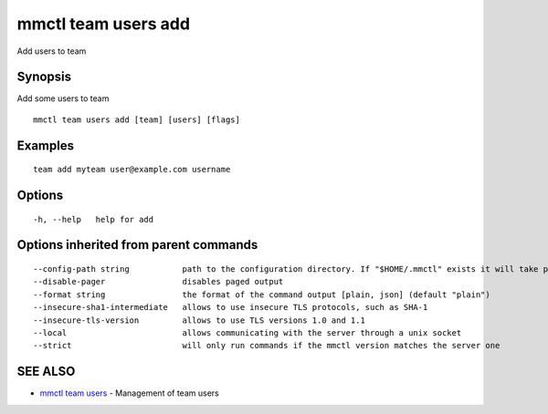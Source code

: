 .. _mmctl_team_users_add:

mmctl team users add
--------------------

Add users to team

Synopsis
~~~~~~~~


Add some users to team

::

  mmctl team users add [team] [users] [flags]

Examples
~~~~~~~~

::

    team add myteam user@example.com username

Options
~~~~~~~

::

  -h, --help   help for add

Options inherited from parent commands
~~~~~~~~~~~~~~~~~~~~~~~~~~~~~~~~~~~~~~

::

      --config-path string           path to the configuration directory. If "$HOME/.mmctl" exists it will take precedence over the default value (default "$XDG_CONFIG_HOME")
      --disable-pager                disables paged output
      --format string                the format of the command output [plain, json] (default "plain")
      --insecure-sha1-intermediate   allows to use insecure TLS protocols, such as SHA-1
      --insecure-tls-version         allows to use TLS versions 1.0 and 1.1
      --local                        allows communicating with the server through a unix socket
      --strict                       will only run commands if the mmctl version matches the server one

SEE ALSO
~~~~~~~~

* `mmctl team users <mmctl_team_users.rst>`_ 	 - Management of team users

